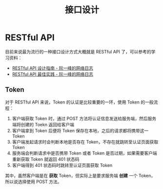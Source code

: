 #+TITLE:      接口设计

* 目录                                                    :TOC_4_gh:noexport:
- [[#restful-api][RESTful API]]
  - [[#token][Token]]

* RESTful API
  目前来说最为流行的一种接口设计方式大概就是 RESTful API 了，可以参考的学习资料：
  + [[http://www.ruanyifeng.com/blog/2014/05/restful_api.html][RESTful API 设计指南 - 阮一峰的网络日志]]
  + [[http://www.ruanyifeng.com/blog/2018/10/restful-api-best-practices.html][RESTful API 最佳实践 - 阮一峰的网络日志]]

** Token
   对于 RESTful API 来说，Token 的认证是比较重要的一环，使用 Token 的一般流程：
   1. 客户端获取 Token 时，通过 POST 方法将认证信息发送给服务端，然后服务端将创建的 Toekn 返回给客户端
   2. 客户端拿到 Token 后便将 Token 保存在本地，之后的请求都将携带这一 Token
   3. 客户端发起请求时会判断本地是否存在 Token，不存在就跳转至认证页面获取 Token
   4. 服务端会判断请求中是否携带 Token 或者 Token 是否过期，如果需要客户端重新获取 Token 就返回 401 状态码
   5. 客户端得到 401 状态码时跳转至认证页面获取 Token

   其中，虽然客户端是在 *获取* Token，但实际上是要求服务端 *创建* 一个 Token，所以说选择使用 POST 方法。

